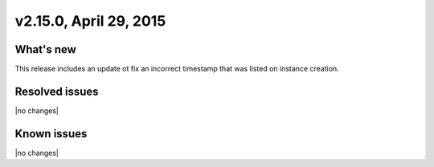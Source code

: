 .. version-v2.15.0-release-notes:

v2.15.0, April 29, 2015
---------------------------

What's new
~~~~~~~~~~~~

This release includes an update ot fix an incorrect timestamp that was listed on 
instance creation. 


Resolved issues
~~~~~~~~~~~~~~~

|no changes|


Known issues
~~~~~~~~~~~~~~~~~

|no changes|
